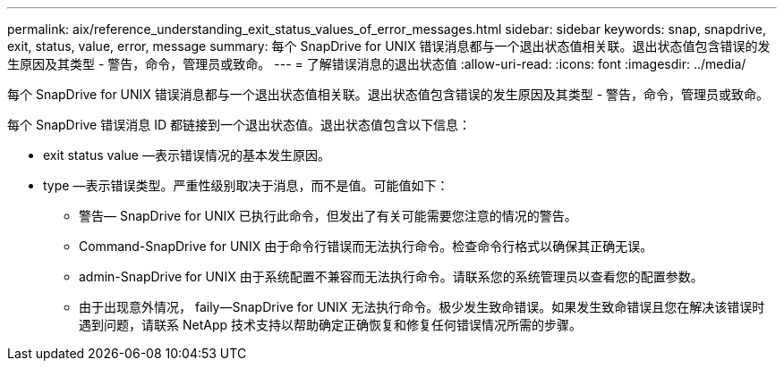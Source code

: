 ---
permalink: aix/reference_understanding_exit_status_values_of_error_messages.html 
sidebar: sidebar 
keywords: snap, snapdrive, exit, status, value, error, message 
summary: 每个 SnapDrive for UNIX 错误消息都与一个退出状态值相关联。退出状态值包含错误的发生原因及其类型 - 警告，命令，管理员或致命。 
---
= 了解错误消息的退出状态值
:allow-uri-read: 
:icons: font
:imagesdir: ../media/


[role="lead"]
每个 SnapDrive for UNIX 错误消息都与一个退出状态值相关联。退出状态值包含错误的发生原因及其类型 - 警告，命令，管理员或致命。

每个 SnapDrive 错误消息 ID 都链接到一个退出状态值。退出状态值包含以下信息：

* exit status value —表示错误情况的基本发生原因。
* type —表示错误类型。严重性级别取决于消息，而不是值。可能值如下：
+
** 警告— SnapDrive for UNIX 已执行此命令，但发出了有关可能需要您注意的情况的警告。
** Command-SnapDrive for UNIX 由于命令行错误而无法执行命令。检查命令行格式以确保其正确无误。
** admin-SnapDrive for UNIX 由于系统配置不兼容而无法执行命令。请联系您的系统管理员以查看您的配置参数。
** 由于出现意外情况， faily--SnapDrive for UNIX 无法执行命令。极少发生致命错误。如果发生致命错误且您在解决该错误时遇到问题，请联系 NetApp 技术支持以帮助确定正确恢复和修复任何错误情况所需的步骤。




